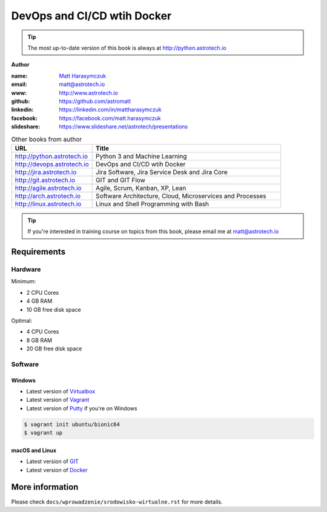 ############################
DevOps and CI/CD wtih Docker
############################

.. tip:: The most up-to-date version of this book is always at http://python.astrotech.io

**Author**

:name: `Matt Harasymczuk <http://astrotech.io>`_
:email: matt@astrotech.io
:www: http://www.astrotech.io
:github: https://github.com/astromatt
:linkedin: https://linkedin.com/in/mattharasymczuk
:facebook: https://facebook.com/matt.harasymczuk
:slideshare: https://www.slideshare.net/astrotech/presentations

.. csv-table:: Other books from author
    :widths: 30, 70
    :header: "URL", "Title"

    "http://python.astrotech.io", "Python 3 and Machine Learning"
    "http://devops.astrotech.io", "DevOps and CI/CD wtih Docker"
    "http://jira.astrotech.io", "Jira Software, Jira Service Desk and Jira Core"
    "http://git.astrotech.io", "GIT and GIT Flow"
    "http://agile.astrotech.io", "Agile, Scrum, Kanban, XP, Lean"
    "http://arch.astrotech.io", "Software Architecture, Cloud, Microservices and Processes"
    "http://linux.astrotech.io", "Linux and Shell Programming with Bash"

.. tip:: If you're interested in training course on topics from this book, please email me at matt@astrotech.io


Requirements
============

Hardware
--------
Minimum:

- 2 CPU Cores
- 4 GB RAM
- 10 GB free disk space

Optimal:

- 4 CPU Cores
- 8 GB RAM
- 20 GB free disk space

Software
--------

Windows
^^^^^^^
- Latest version of `Virtualbox <https://www.virtualbox.org/wiki/Downloads>`_
- Latest version of `Vagrant <https://www.vagrantup.com/downloads.html>`_
- Latest version of `Putty <http://www.chiark.greenend.org.uk/~sgtatham/putty/latest.html>`_ if you're on Windows

.. code-block:: console

    $ vagrant init ubuntu/bionic64
    $ vagrant up

macOS and Linux
^^^^^^^^^^^^^^^
- Latest version of `GIT <https://git-scm.com/downloads>`_
- Latest version of `Docker <http://docker.io>`_


More information
================
Please check ``docs/wprowadzenie/srodowisko-wirtualne.rst`` for more details.
